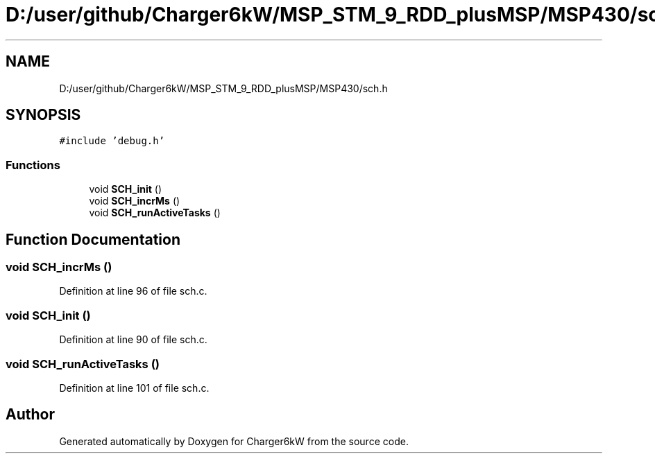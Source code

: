 .TH "D:/user/github/Charger6kW/MSP_STM_9_RDD_plusMSP/MSP430/sch.h" 3 "Sat Nov 28 2020" "Version 9" "Charger6kW" \" -*- nroff -*-
.ad l
.nh
.SH NAME
D:/user/github/Charger6kW/MSP_STM_9_RDD_plusMSP/MSP430/sch.h
.SH SYNOPSIS
.br
.PP
\fC#include 'debug\&.h'\fP
.br

.SS "Functions"

.in +1c
.ti -1c
.RI "void \fBSCH_init\fP ()"
.br
.ti -1c
.RI "void \fBSCH_incrMs\fP ()"
.br
.ti -1c
.RI "void \fBSCH_runActiveTasks\fP ()"
.br
.in -1c
.SH "Function Documentation"
.PP 
.SS "void SCH_incrMs ()"

.PP
Definition at line 96 of file sch\&.c\&.
.SS "void SCH_init ()"

.PP
Definition at line 90 of file sch\&.c\&.
.SS "void SCH_runActiveTasks ()"

.PP
Definition at line 101 of file sch\&.c\&.
.SH "Author"
.PP 
Generated automatically by Doxygen for Charger6kW from the source code\&.
